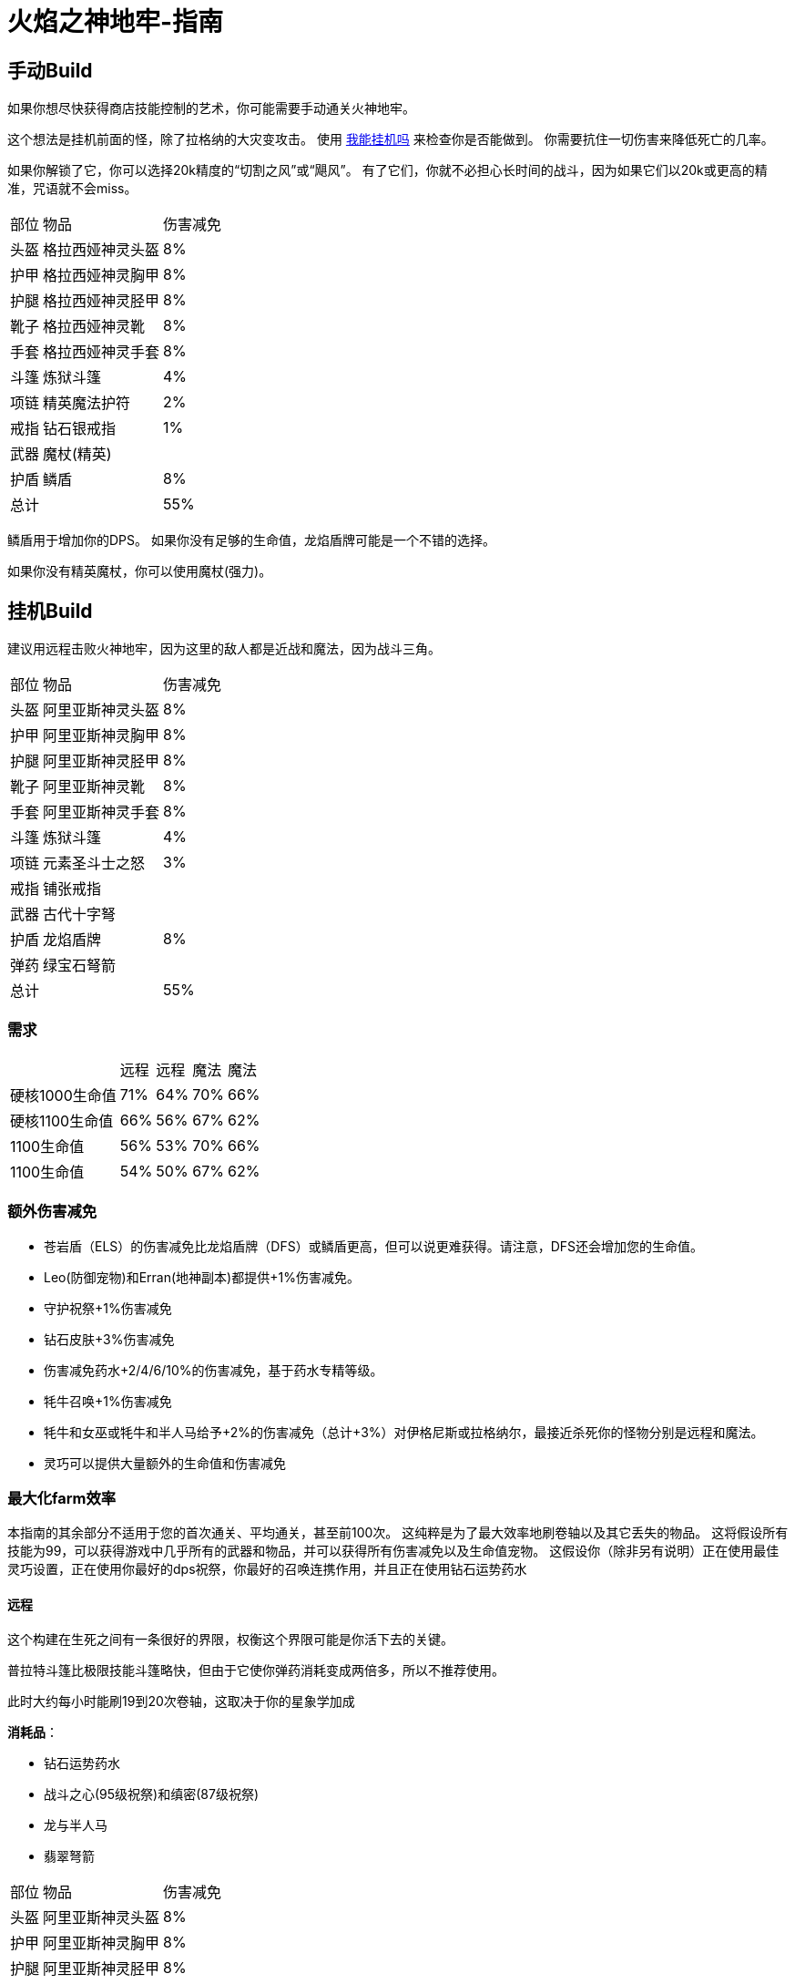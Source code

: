 = 火焰之神地牢-指南

== 手动Build

如果你想尽快获得商店技能控制的艺术，你可能需要手动通关火神地牢。

这个想法是挂机前面的怪，除了拉格纳的大灾变攻击。 使用 https://consolelog.gitee.io/caniidle/[我能挂机吗,window=_blank] 来检查你是否能做到。 你需要抗住一切伤害来降低死亡的几率。

如果你解锁了它，你可以选择20k精度的“切割之风”或“飓风”。 有了它们，你就不必担心长时间的战斗，因为如果它们以20k或更高的精准，咒语就不会miss。

[%autowidth]
|===
|部位 |物品 |伤害减免
|头盔|格拉西娅神灵头盔|8%
|护甲|格拉西娅神灵胸甲|8%
|护腿|格拉西娅神灵胫甲|8%
|靴子|格拉西娅神灵靴|8%
|手套|格拉西娅神灵手套|8%
|斗篷|炼狱斗篷|4%
|项链|精英魔法护符|2%
|戒指|钻石银戒指|1%
|武器|魔杖(精英)|
|护盾|鳞盾|8%
2+|总计|55%
|===

鳞盾用于增加你的DPS。 如果你没有足够的生命值，龙焰盾牌可能是一个不错的选择。

如果你没有精英魔杖，你可以使用魔杖(强力)。

== 挂机Build

建议用远程击败火神地牢，因为这里的敌人都是近战和魔法，因为战斗三角。

[%autowidth]
|===
|部位 |物品 |伤害减免
|头盔|阿里亚斯神灵头盔|8%
|护甲|阿里亚斯神灵胸甲|8%
|护腿|阿里亚斯神灵胫甲|8%
|靴子|阿里亚斯神灵靴|8%
|手套|阿里亚斯神灵手套|8%
|斗篷|炼狱斗篷|4%
|项链|元素圣斗士之怒|3%
|戒指|铺张戒指|
|武器|古代十字弩|
|护盾|龙焰盾牌|8%
|弹药|绿宝石弩箭|
2+|总计|55%
|===

=== 需求

[%autowidth]
|===
||远程|远程|魔法|魔法
|硬核1000生命值|71%|64%|70%|66%
|硬核1100生命值|66%|56%|67%|62%
|1100生命值|56%|53%|70%|66%
|1100生命值|54%|50%|67%|62%
|===

=== 额外伤害减免

* 苍岩盾（ELS）的伤害减免比龙焰盾牌（DFS）或鳞盾更高，但可以说更难获得。请注意，DFS还会增加您的生命值。
* Leo(防御宠物)和Erran(地神副本)都提供+1%伤害减免。
* 守护祝祭+1%伤害减免
* 钻石皮肤+3%伤害减免
* 伤害减免药水+2/4/6/10%的伤害减免，基于药水专精等级。
* 牦牛召唤+1%伤害减免
* 牦牛和女巫或牦牛和半人马给予+2%的伤害减免（总计+3%）对伊格尼斯或拉格纳尔，最接近杀死你的怪物分别是远程和魔法。
* 灵巧可以提供大量额外的生命值和伤害减免

=== 最大化farm效率

本指南的其余部分不适用于您的首次通关、平均通关，甚至前100次。 这纯粹是为了最大效率地刷卷轴以及其它丢失的物品。 这将假设所有技能为99，可以获得游戏中几乎所有的武器和物品，并可以获得所有伤害减免以及生命值宠物。 这假设你（除非另有说明）正在使用最佳灵巧设置，正在使用你最好的dps祝祭，你最好的召唤连携作用，并且正在使用钻石运势药水

==== 远程

这个构建在生死之间有一条很好的界限，权衡这个界限可能是你活下去的关键。

普拉特斗篷比极限技能斗篷略快，但由于它使你弹药消耗变成两倍多，所以不推荐使用。

此时大约每小时能刷19到20次卷轴，这取决于你的星象学加成

*消耗品*：

* 钻石运势药水
* 战斗之心(95级祝祭)和缜密(87级祝祭)
* 龙与半人马
* 翡翠弩箭

[%autowidth]
|===
|部位 |物品 |伤害减免
|头盔|阿里亚斯神灵头盔|8%
|护甲|阿里亚斯神灵胸甲|8%
|护腿|阿里亚斯神灵胫甲|8%
|靴子|阿里亚斯神灵靴|8%
|手套|阿里亚斯神灵手套|8%
|斗篷|极限技能斗篷|
|护符|死射护符|
|戒指|铺张戒指|
|武器|震荡波|
|盾牌|远程之盾|9%
|被动|黑色礼帽|
2+|总计|49%
|===

或者，为了免费使用更少的食物来刷卷轴和胸甲，你可以将铺张戒指换成守护者戒指， 将阿里亚斯神灵头盔换成屠杀者兜帽（大师），将死射护符换成元素圣斗士之怒。

==== 魔法

此构建使用了炎之迸发、苦痛III和迸发II。

要使用这种方法，你需要有1040点生命值和68点伤害减免。 这是通过使用伤害减免药水IV而不是钻石运势药水来实现的。

这可以实现每小时刷21到22张卷轴，这取决于你对魔法力量之盾的获取，这稍微取决于你的星象学加成。

*消耗品*:

* 钻石运势药水
* 战斗之心(95级祝祭)和全知(91级祝祭)
* 龙与女巫
* 巫师卷轴
* 炎之迸发，苦痛III和迸发II

[%autowidth]
|===
|部位 |物品 |伤害减免
|头盔|格拉西娅神灵头盔|8%
|护甲|格拉西娅神灵胸甲|8%
|护腿|格拉西娅神灵胫甲|8%
|靴子|格拉西娅神灵靴|8%
|手套|格拉西娅神灵手套|8%
|斗篷|骷髅斗篷|3%
|项链|元素圣斗士之怒|3%
|戒指|富贵戒指|
|武器|海之歌|
|盾牌|魔法之盾|9%
|被动|黑色礼帽|
2+|总计|55%
|===

